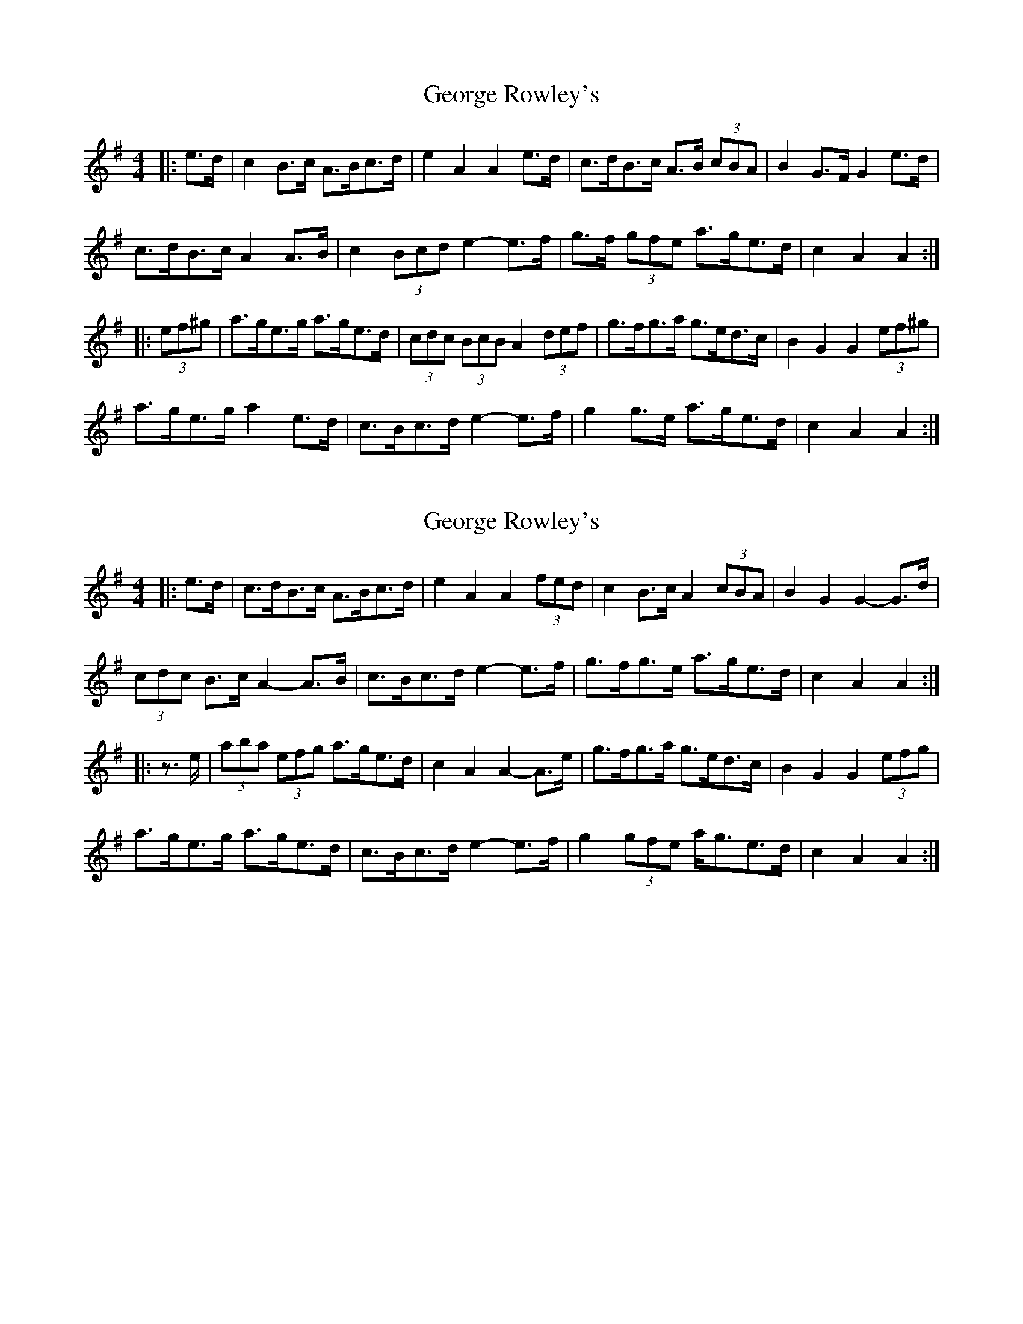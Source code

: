 X: 1
T: George Rowley's
Z: ceolachan
S: https://thesession.org/tunes/6468#setting6468
R: hornpipe
M: 4/4
L: 1/8
K: Ador
|: e>d |c2 B>c A>Bc>d | e2 A2 A2 e>d | c>dB>c A>B (3cBA | B2 G>F G2 e>d |
c>dB>c A2 A>B | c2 (3Bcd e2- e>f | g>f (3gfe a>ge>d | c2 A2 A2 :|
|: (3ef^g |a>ge>g a>ge>d | (3cdc (3BcB A2 (3def | g>fg>a g>ed>c | B2 G2 G2 (3ef^g |
a>ge>g a2 e>d | c>Bc>d e2- e>f | g2 g>e a>ge>d | c2 A2 A2 :|
X: 2
T: George Rowley's
Z: ceolachan
S: https://thesession.org/tunes/6468#setting18177
R: hornpipe
M: 4/4
L: 1/8
K: Ador
|: e>d |c>dB>c A>Bc>d | e2 A2 A2 (3fed | c2 B>c A2 (3cBA | B2 G2 G2- G>d |
(3cdc B>c A2- A>B | c>Bc>d e2- e>f | g>fg>e a>ge>d | c2 A2 A2 :|
|: z>e |(3aba (3efg a>ge>d | c2 A2 A2- A>e | g>fg>a g>ed>c | B2 G2 G2 (3efg |
a>ge>g a>ge>d | c>Bc>d e2- e>f | g2 (3gfe a<ge>d | c2 A2 A2 :|
